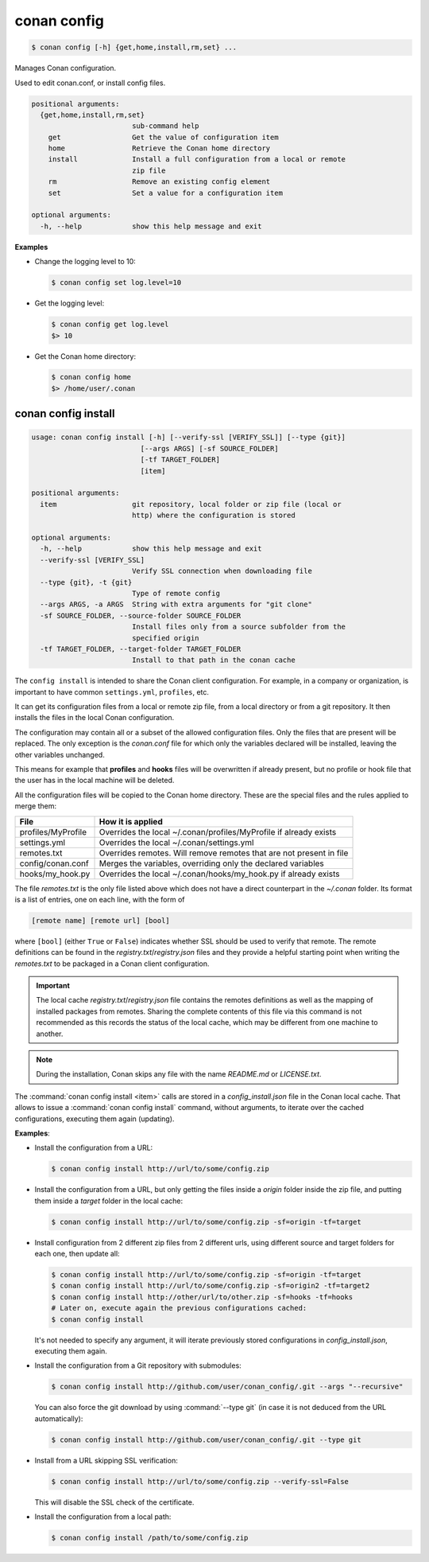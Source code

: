 .. spelling::

  MyProfile


.. _conan_config:

conan config
============

.. code-block:: bash

    $ conan config [-h] {get,home,install,rm,set} ...

Manages Conan configuration.

Used to edit conan.conf, or install config files.

.. code-block:: text

    positional arguments:
      {get,home,install,rm,set}
                            sub-command help
        get                 Get the value of configuration item
        home                Retrieve the Conan home directory
        install             Install a full configuration from a local or remote
                            zip file
        rm                  Remove an existing config element
        set                 Set a value for a configuration item

    optional arguments:
      -h, --help            show this help message and exit


**Examples**

- Change the logging level to 10:

  .. code-block:: bash

      $ conan config set log.level=10

- Get the logging level:

  .. code-block:: bash

      $ conan config get log.level
      $> 10

- Get the Conan home directory:

  .. code-block:: bash

      $ conan config home
      $> /home/user/.conan

.. _conan_config_install:

conan config install
--------------------

.. code-block:: bash

  usage: conan config install [-h] [--verify-ssl [VERIFY_SSL]] [--type {git}]
                            [--args ARGS] [-sf SOURCE_FOLDER]
                            [-tf TARGET_FOLDER]
                            [item]

  positional arguments:
    item                  git repository, local folder or zip file (local or
                          http) where the configuration is stored

  optional arguments:
    -h, --help            show this help message and exit
    --verify-ssl [VERIFY_SSL]
                          Verify SSL connection when downloading file
    --type {git}, -t {git}
                          Type of remote config
    --args ARGS, -a ARGS  String with extra arguments for "git clone"
    -sf SOURCE_FOLDER, --source-folder SOURCE_FOLDER
                          Install files only from a source subfolder from the
                          specified origin
    -tf TARGET_FOLDER, --target-folder TARGET_FOLDER
                          Install to that path in the conan cache


The ``config install`` is intended to share the Conan client configuration. For example, in a company or organization,
is important to have common ``settings.yml``, ``profiles``, etc.

It can get its configuration files from a local or remote zip file, from a local directory or from a git repository. It then installs the
files in the local Conan configuration.

The configuration may contain all or a subset of the allowed configuration files. Only the files that are present will be
replaced. The only exception is the *conan.conf* file for which only the variables declared will be installed,
leaving the other variables unchanged.

This means for example that **profiles** and **hooks** files will be overwritten if already present, but no profile or hook file that the
user has in the local machine will be deleted.

All the configuration files will be copied to the Conan home directory. These are the special files and the rules applied to merge them:

+--------------------------------+----------------------------------------------------------------------+
| File                           | How it is applied                                                    |
+================================+======================================================================+
| profiles/MyProfile             | Overrides the local ~/.conan/profiles/MyProfile if already exists    |
+--------------------------------+----------------------------------------------------------------------+
| settings.yml                   | Overrides the local ~/.conan/settings.yml                            |
+--------------------------------+----------------------------------------------------------------------+
| remotes.txt                    | Overrides remotes. Will remove remotes that are not present in file  |
+--------------------------------+----------------------------------------------------------------------+
| config/conan.conf              | Merges the variables, overriding only the declared variables         |
+--------------------------------+----------------------------------------------------------------------+
| hooks/my_hook.py               | Overrides the local ~/.conan/hooks/my_hook.py if already exists      |
+--------------------------------+----------------------------------------------------------------------+

The file *remotes.txt* is the only file listed above which does not have a direct counterpart in
the *~/.conan* folder. Its format is a list of entries, one on each line, with the form of

.. code-block:: text

    [remote name] [remote url] [bool]

where ``[bool]`` (either ``True`` or ``False``) indicates whether SSL should be used to verify that remote. The remote definitions can be
found in the *registry.txt*/*registry.json* files and they provide a helpful starting point when writing the *remotes.txt* to be packaged in
a Conan client configuration.

.. important::
    The local cache *registry.txt*/*registry.json* file contains the remotes definitions as well as the mapping of installed packages from
    remotes. Sharing the complete contents of this file via this command is not recommended as this records the status of the local cache,
    which may be different from one machine to another.

.. note::
    During the installation, Conan skips any file with the name *README.md* or *LICENSE.txt*.

The :command:`conan config install <item>` calls are stored in a *config_install.json* file in the Conan local cache. That allows to issue a :command:`conan config install` command, without arguments, to iterate over the cached configurations, executing them again (updating).


**Examples**:

- Install the configuration from a URL:

  .. code-block:: bash

      $ conan config install http://url/to/some/config.zip


- Install the configuration from a URL, but only getting the files inside a *origin* folder
  inside the zip file, and putting them inside a *target* folder in the local cache:

  .. code-block:: bash

      $ conan config install http://url/to/some/config.zip -sf=origin -tf=target

- Install configuration from 2 different zip files from 2 different urls, using different source
  and target folders for each one, then update all:

  .. code-block:: bash

      $ conan config install http://url/to/some/config.zip -sf=origin -tf=target
      $ conan config install http://url/to/some/config.zip -sf=origin2 -tf=target2
      $ conan config install http://other/url/to/other.zip -sf=hooks -tf=hooks
      # Later on, execute again the previous configurations cached:
      $ conan config install

  It's not needed to specify any argument, it will iterate previously stored configurations in *config_install.json*, executing them again.

- Install the configuration from a Git repository with submodules:

  .. code-block:: bash

      $ conan config install http://github.com/user/conan_config/.git --args "--recursive"

  You can also force the git download by using :command:`--type git` (in case it is not deduced from the URL automatically):

  .. code-block:: bash

      $ conan config install http://github.com/user/conan_config/.git --type git

- Install from a URL skipping SSL verification:

  .. code-block:: bash

      $ conan config install http://url/to/some/config.zip --verify-ssl=False

  This will disable the SSL check of the certificate.

- Install the configuration from a local path:

  .. code-block:: bash

      $ conan config install /path/to/some/config.zip
